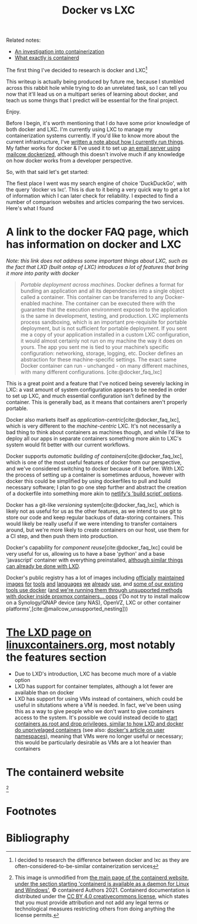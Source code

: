 :PROPERTIES:
:ID:       8ee72434-d01f-46c9-a903-09ee8a03439c
:END:
#+title: Docker vs LXC
Related notes:
- [[id:2eb80361-b6cf-47dd-8426-e5d9c217aea6][An investigation into containerization]]
- [[id:08e9ceb0-7009-4c37-98b5-175f23b8416b][What exactly is containerd]]

The first thing I've decided to research is docker and LXC[fn:1]

This writeup is actually being produced by future me, because I stumbled across this rabbit hole while trying to do an unrelated task, so I can tell you now that it'll lead us on a multipart series of learning about docker, and teach us some things that I predict will be essential for the final project.

Enjoy.

Before I begin, it's worth mentioning that I do have some prior knowledge of both docker and LXC. I'm currently using LXC to manage my containerization systems currently. If you'd like to know more about the current infrastructure, I've [[id:a907489b-22b8-46e5-89fb-95319c995df3][written a note about how I currently run things]]. My father works for docker & I've used it to set up [[https://mailcow.github.io/mailcow-dockerized-docs/][an email server using mailcow dockerized]], although this doesn't involve much if any knowledge on how docker works from a developer perspective.

So, with that said let's get started:

The fiest place I went was my search engine of choice 'DuckDuckGo', with the query 'docker vs lxc'. This is due to it being a very quick way to get a lot of information which I can later check for reliability. I expected to find a number of comparison websites and articles comparing the two services. Here's what I found

* A link to the docker FAQ page, which has information on docker and LXC
/Note: this link does not address some important things about LXC, such as the fact that LXD (built ontop of LXC) introduces a lot of features that bring it more into parity with docker/
#+begin_quote
/Portable deployment across machines/. Docker defines a format for bundling an application and all its dependencies into a single object called a container. This container can be transferred to any Docker-enabled machine. The container can be executed there with the guarantee that the execution environment exposed to the application is the same in development, testing, and production. LXC implements process sandboxing, which is an important pre-requisite for portable deployment, but is not sufficient for portable deployment. If you sent me a copy of your application installed in a custom LXC configuration, it would almost certainly not run on my machine the way it does on yours. The app you sent me is tied to your machine’s specific configuration: networking, storage, logging, etc. Docker defines an abstraction for these machine-specific settings. The exact same Docker container can run - unchanged - on many different machines, with many different configurations. [cite:@docker_faq_lxc]
#+end_quote
This is a great point and a feature that I've noticed being severely lacking in LXC: a vast amount of system configuration appears to be needed in order to set up LXC, and much essential configuration isn't defined by the container. This is generally bad, as it means that containers aren't properly portable.

Docker also markets itself as /application-centric/[cite:@docker_faq_lxc], which is very different to the /machine-centric/ LXC. It's not necessarily a bad thing to think about containers as machines though, and while I'd like to deploy all our apps in separate containers something more akin to LXC's system would fit better with our current workflows.

Docker supports /automatic building of containers/[cite:@docker_faq_lxc], which is one of the most useful features of docker from our perspective, and we've considered switching to docker because of it before. With LXC the process of setting up a container is sometimes arduous, however with docker this could be simplified by using dockerfiles to pull and build necessary software; I plan to go one step further and abstract the creation of a dockerfile into something more akin to [[https://docs.netlify.com/configure-builds/get-started/][netlify's 'build script' options]].

Docker has a git-like /versioning/ system[cite:@docker_faq_lxc], which is likely not as useful for us as the other features, as we intend to use git to store our code and keep regular backups of data-storing containers. This would likely be really useful if we were intending to transfer containers around, but we're more likely to create containers on our host, use them for a CI step, and then push them into production.

Docker's capability for /component reuse/[cite:@docker_faq_lxc] could be very useful for us, allowing us to have a base 'python' and a base 'javascript' container with everything preinstalled, [[https://ubuntu.com/tutorials/create-custom-lxd-images][although similar things can already be done with LXD]].

Docker's public registry has a lot of images including [[https://hub.docker.com/_/python][officially]] [[https://hub.docker.com/_/postgres][maintained]] [[https://hub.docker.com/_/node][images]] [[https://hub.docker.com/_/golang][for]] [[https://hub.docker.com/_/redis][tools]] [[https://hub.docker.com/_/nginx][and]] [[https://hub.docker.com/_/debian][languages]] [[https://hub.docker.com/_/bash][we]] [[https://hub.docker.com/_/openjdk][already]] [[https://hub.docker.com/_/solr][use]], and [[https://mailcow.github.io/mailcow-dockerized-docs/][some of our existing tools use docker]] ([[https://mailcow.github.io/mailcow-dockerized-docs/prerequisite-system/][and we're running them through unsupported methods with docker inside proxmox containers... oops]] ('Do not try to install mailcow on a Synology/QNAP device (any NAS), OpenVZ, LXC or other container platforms',[cite:@mailcow_unsupported_nesting]))

* [[https://linuxcontainers.org/lxd/][The LXD page on linuxcontainers.org]], most notably the features section
- Due to LXD's introduction, LXC has become much more of a viable option
- LXD has support for container templates, although a lot fewer are available than on docker
- LXD has support for using VMs instead of containers, which could be useful in situtations where a VM is needed. In fact, we've been using this as a way to give people who we don't want to give containers access to the system. It's possible we could instead decide to [[https://linux-audit.com/how-and-why-linux-daemons-drop-privileges/][start containers as root and drop privileges, similar to how LXD and docker do unprivelaged containers]] (see also: [[https://docs.docker.com/engine/security/userns-remap/][docker's article on user namespaces]]), meaning that VMs were no longer useful or necessary; this would be particularly desirable as VMs are a lot heavier than containers


* The containerd website
[[file:../Documents/containerd-architecture.png]][fn:2]


* Footnotes

[fn:2] This image is unmodified from [[https://containerd.io/][the main page of the containerd website, under the section starting 'containerd is available as a daemon for Linux and Windows']], © containerd Authors 2021. Containerd documentation is distributed under the [[https://creativecommons.org/licenses/by/4.0/][CC BY 4.0 creativecommons license]], which states that you must provide attribution and not add any legal terms or technological measures restricting others from doing anything the license permits.

[fn:1] I decided to research the difference between docker and lxc as they are often-considered-to-be-similar containerization services

* Bibliography
#+print_bibliography:
